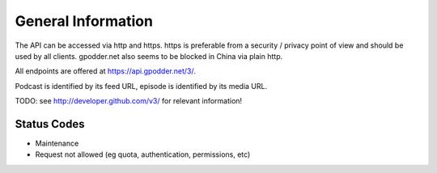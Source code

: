 General Information
===================

The API can be accessed via http and https. https is preferable from a security
/ privacy point of view and should be used by all clients. gpodder.net also
seems to be blocked in China via plain http.

All endpoints are offered at https://api.gpodder.net/3/.


Podcast is identified by its feed URL, episode is identified by its media URL.

TODO: see http://developer.github.com/v3/ for relevant information!


Status Codes
------------

* Maintenance
* Request not allowed (eg quota, authentication, permissions, etc)
